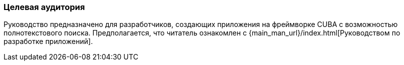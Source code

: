 :sourcesdir: ../../../source

[[audience]]
=== Целевая аудитория

Руководство предназначено для разработчиков, создающих приложения на фреймворке CUBA с возможностью полнотекстового поиска. Предполагается, что читатель ознакомлен с {main_man_url}/index.html[Руководством по разработке приложений].

